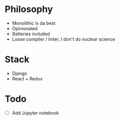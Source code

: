 * Philosophy
- Monolithic is da best
- Opinionated
- Batteries included
- Loose compiler / linter, I don't do nuclear science

* Stack
- Django
- React + Redux

* Todo
- [ ] Add Jupyter notebook 
